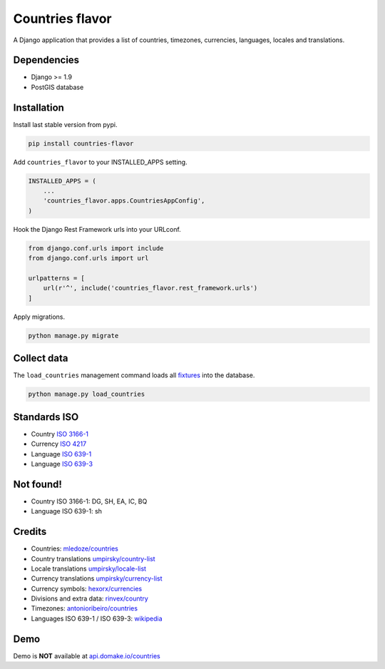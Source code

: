 Countries flavor
================

|Pypi| |Wheel| |Build Status| |Codecov| |Code Climate|

A Django application that provides a list of countries, timezones, currencies, languages, locales and translations.


Dependencies
------------

* Django >= 1.9
* PostGIS database


Installation
------------

Install last stable version from pypi.

.. code:: sh

    pip install countries-flavor

Add ``countries_flavor`` to your INSTALLED_APPS setting.

.. code:: python

    INSTALLED_APPS = (
        ...
        'countries_flavor.apps.CountriesAppConfig',
    )

Hook the Django Rest Framework urls into your URLconf.

.. code:: python

    from django.conf.urls import include
    from django.conf.urls import url

    urlpatterns = [
        url(r'^', include('countries_flavor.rest_framework.urls')
    ]

Apply migrations.

.. code:: python

    python manage.py migrate


Collect data
------------

The ``load_countries`` management command loads all `fixtures <countries_flavor/fixtures>`__ into the database.

.. code:: sh

    python manage.py load_countries


Standards ISO
-------------

* Country `ISO 3166-1 <https://en.wikipedia.org/wiki/ISO_3166-1>`__
* Currency `ISO 4217 <https://en.wikipedia.org/wiki/ISO_4217>`__
* Language `ISO 639-1 <https://en.wikipedia.org/wiki/ISO_639-1>`__
* Language `ISO 639-3 <https://en.wikipedia.org/wiki/ISO_639-3>`__


Not found!
----------

* Country ISO 3166-1: DG, SH, EA, IC, BQ
* Language ISO 639-1: sh

Credits
-------

* Countries: `mledoze/countries <https://github.com/mledoze/countries>`__
* Country translations `umpirsky/country-list <https://github.com/umpirsky/country-list>`__
* Locale translations `umpirsky/locale-list <https://github.com/umpirsky/locale-list>`__
* Currency translations `umpirsky/currency-list <https://github.com/umpirsky/currency-list>`__
* Currency symbols: `hexorx/currencies <https://github.com/hexorx/currencies>`__
* Divisions and extra data: `rinvex/country <https://github.com/rinvex/country>`__
* Timezones: `antonioribeiro/countries <https://github.com/antonioribeiro/countries>`__
* Languages ISO 639-1 / ISO 639-3: `wikipedia <https://en.wikipedia.org/wiki/List_of_ISO_639-2_codes>`__


Demo
----

Demo is **NOT** available at `api.domake.io/countries <http://api.domake.io/countries>`__

.. |Pypi| image:: https://img.shields.io/pypi/v/countries-flavor.svg
   :target: https://pypi.python.org/pypi/countries-flavor

.. |Wheel| image:: https://img.shields.io/pypi/wheel/countries-flavor.svg
   :target: https://pypi.python.org/pypi/countries-flavor

.. |Build Status| image:: https://travis-ci.org/flavors/countries.svg?branch=master
   :target: https://travis-ci.org/flavors/countries

.. |Codecov| image:: https://img.shields.io/codecov/c/github/flavors/countries.svg
   :target: https://codecov.io/gh/flavors/countries

.. |Code Climate| image:: https://codeclimate.com/github/flavors/countries/badges/gpa.svg
   :target: https://codeclimate.com/github/flavors/countries
